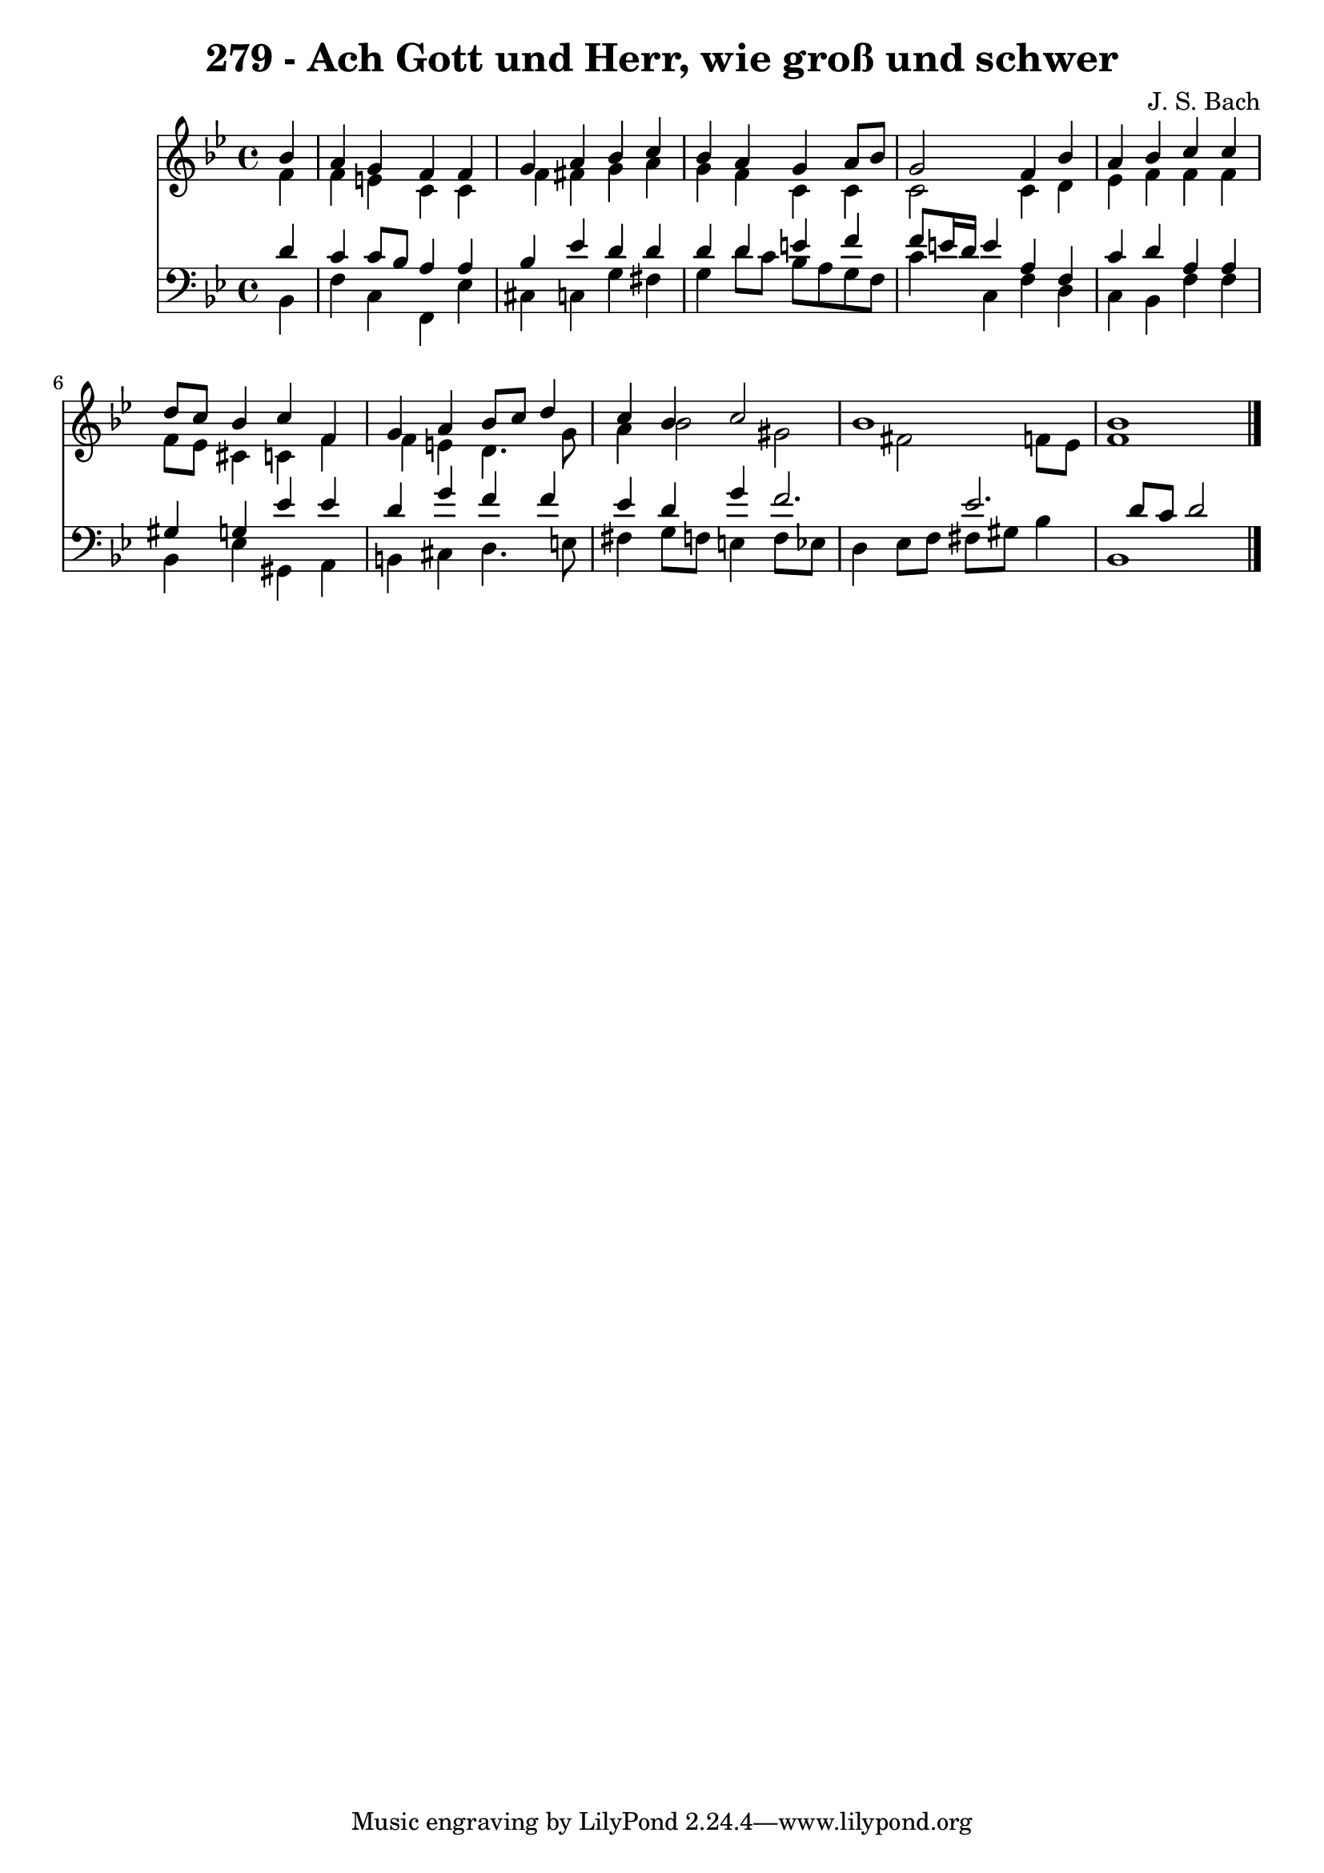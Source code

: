 
\version "2.10.33"

\header {
  title = "279 - Ach Gott und Herr, wie groß und schwer"
  composer = "J. S. Bach"
}

global =  {
  \time 4/4 
  \key bes \major
}

soprano = \relative c {
  \partial 4 bes''4 
  a g f f 
  g a bes c 
  bes a g a8 bes 
  g2 f4 bes 
  a bes c c 
  d8 c bes4 c f, 
  g a bes8 c d4 
  c bes c2 
  bes1 
  bes 
}


alto = \relative c {
  \partial 4 f'4 
  f e c c 
  f fis g a 
  g f c c 
  c2 c4 d 
  ees f f f 
  f8 ees cis4 c f 
  f e d4. g8 
  a4 bes2 gis fis f8 ees 
  f1 
}


tenor = \relative c {
  \partial 4 d'4 
  c c8 bes a4 a 
  bes ees d d 
  d d e f 
  f8 e16 d e4 a, f 
  c' d a a 
  gis g ees' ees 
  d g f f 
  ees d g f2. ees d8 c d2 
}


baixo = \relative c {
  \partial 4 bes4 
  f' c f, ees' 
  cis c g' fis 
  g d'8 c bes a g f 
  c'4 c, f d 
  c bes f' f 
  bes, ees gis, a 
  b cis d4. e8 
  fis4 g8 f e4 f8 ees 
  d4 ees8 f fis gis bes4 
  bes,1 
}


\score {
  <<
    \new Staff {
      <<
        \global
        \new Voice = "1" { \voiceOne \soprano }
        \new Voice = "2" { \voiceTwo \alto }
      >>
    }
    \new Staff {
      <<
        \global
        \clef "bass"
        \new Voice = "1" {\voiceOne \tenor }
        \new Voice = "2" { \voiceTwo \baixo \bar "|."}
      >>
    }
  >>
}
